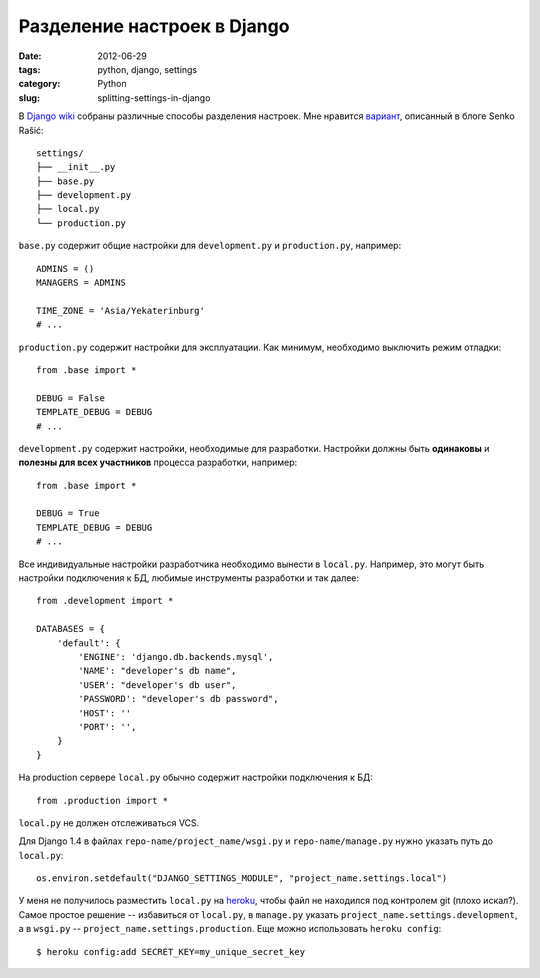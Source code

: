 ============================
Разделение настроек в Django
============================

:date: 2012-06-29
:tags: python, django, settings
:category: Python
:slug: splitting-settings-in-django

В `Django wiki <https://code.djangoproject.com/wiki/SplitSettings>`_ собраны
различные способы разделения настроек. Мне нравится `вариант
<http://senko.net/en/django-quickstart-skeleton-project/>`_, описанный в блоге
Senko Rašić::

    settings/
    ├── __init__.py
    ├── base.py
    ├── development.py
    ├── local.py
    └── production.py

``base.py`` содержит общие настройки для ``development.py`` и
``production.py``, например::

    ADMINS = ()
    MANAGERS = ADMINS

    TIME_ZONE = 'Asia/Yekaterinburg'
    # ...

``production.py`` содержит настройки для эксплуатации. Как минимум, необходимо
выключить режим отладки::

    from .base import *

    DEBUG = False
    TEMPLATE_DEBUG = DEBUG
    # ...

``development.py`` содержит настройки, необходимые для разработки. Настройки
должны быть **одинаковы** и **полезны для всех участников** процесса
разработки, например::

    from .base import *

    DEBUG = True
    TEMPLATE_DEBUG = DEBUG
    # ...

Все индивидуальные настройки разработчика необходимо вынести в ``local.py``.
Например, это могут быть настройки подключения к БД, любимые инструменты
разработки и так далее::

    from .development import *

    DATABASES = {
        'default': {
            'ENGINE': 'django.db.backends.mysql',
            'NAME': "developer's db name",
            'USER': "developer's db user",
            'PASSWORD': "developer's db password",
            'HOST': ''
            'PORT': '',
        }
    }

На production сервере ``local.py`` обычно содержит настройки подключения к
БД::

    from .production import *

``local.py`` не должен отслеживаться VCS.

Для Django 1.4 в файлах ``repo-name/project_name/wsgi.py`` и
``repo-name/manage.py`` нужно указать путь до ``local.py``::

    os.environ.setdefault("DJANGO_SETTINGS_MODULE", "project_name.settings.local")

У меня не получилось разместить ``local.py`` на `heroku
<http://www.heroku.com/>`_, чтобы файл не находился под контролем git (плохо
искал?). Самое простое решение -- избавиться от ``local.py``, в ``manage.py``
указать ``project_name.settings.development``, а в ``wsgi.py`` --
``project_name.settings.production``. Еще можно использовать
``heroku config``::

    $ heroku config:add SECRET_KEY=my_unique_secret_key
